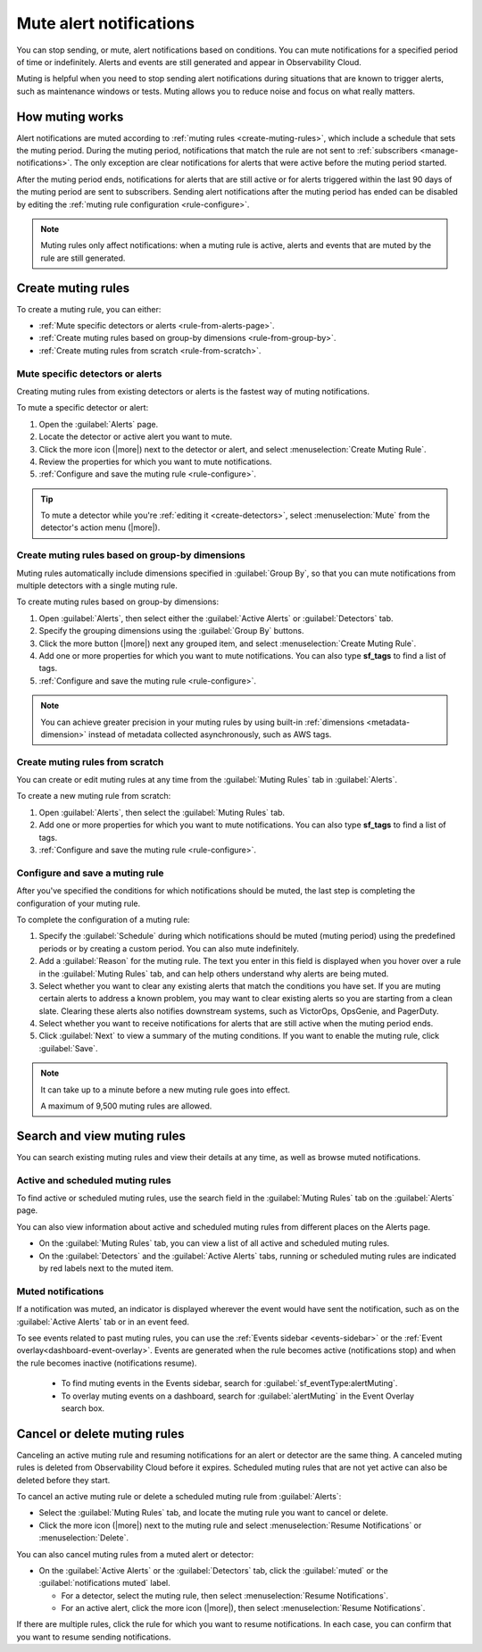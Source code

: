 .. _mute-notifications:

*****************************************************************
Mute alert notifications
*****************************************************************

.. meta::
   :description: You can stop sending alert notifications based on conditions. Notifications can be muted for a limited duration or indefinitely. Alerts and events are still generated and appear in Observability Cloud.

You can stop sending, or mute, alert notifications based on conditions. You can mute notifications for a specified period of time or indefinitely. Alerts and events are still generated and appear in Observability Cloud.

Muting is helpful when you need to stop sending alert notifications during situations that are known to trigger alerts, such as maintenance windows or tests. Muting allows you to reduce noise and focus on what really matters.

.. _muting-period-notes:

.. _muting-period-after:

How muting works
=============================================================================

Alert notifications are muted according to :ref:`muting rules <create-muting-rules>`, which include a schedule that sets the muting period. During the muting period, notifications that match the rule are not sent to :ref:`subscribers <manage-notifications>`. The only exception are clear notifications for alerts that were active before the muting period started.

After the muting period ends, notifications for alerts that are still active or for alerts triggered within the last 90 days of the muting period are sent to subscribers. Sending alert notifications after the muting period has ended can be disabled by editing the :ref:`muting rule configuration <rule-configure>`.

.. note:: Muting rules only affect notifications: when a muting rule is active, alerts and events that are muted by the rule are still generated.

.. _create-muting-rules:

Create muting rules
=============================================================================

To create a muting rule, you can either:

- :ref:`Mute specific detectors or alerts <rule-from-alerts-page>`.

- :ref:`Create muting rules based on group-by dimensions <rule-from-group-by>`.

- :ref:`Create muting rules from scratch <rule-from-scratch>`. 

.. _rule-from-alerts-page:

Mute specific detectors or alerts
--------------------------------------------------------------------------

Creating muting rules from existing detectors or alerts is the fastest way of muting notifications.

To mute a specific detector or alert:

#. Open the :guilabel:`Alerts` page.

#. Locate the detector or active alert you want to mute.

#. Click the more icon (|more|) next to the detector or alert, and select :menuselection:`Create Muting Rule`.

#. Review the properties for which you want to mute notifications.

#. :ref:`Configure and save the muting rule <rule-configure>`.

.. tip:: To mute a detector while you're :ref:`editing it <create-detectors>`, select :menuselection:`Mute` from the detector's action menu (|more|).

.. _rule-from-group-by:

Create muting rules based on group-by dimensions
--------------------------------------------------------------------------

Muting rules automatically include dimensions specified in :guilabel:`Group By`, so that you can mute notifications from multiple detectors with a single muting rule.

To create muting rules based on group-by dimensions:

#. Open :guilabel:`Alerts`, then select either the :guilabel:`Active Alerts` or :guilabel:`Detectors` tab.

#. Specify the grouping dimensions using the :guilabel:`Group By` buttons.

#. Click the more button (|more|) next any grouped item, and select :menuselection:`Create Muting Rule`.

#. Add one or more properties for which you want to mute notifications. You can also type :strong:`sf_tags` to find a list of tags.

#. :ref:`Configure and save the muting rule <rule-configure>`.

.. note:: You can achieve greater precision in your muting rules by using built-in :ref:`dimensions <metadata-dimension>` instead of metadata collected asynchronously, such as AWS tags.

.. _rule-from-scratch:

Create muting rules from scratch
--------------------------------------------------------------------------

You can create or edit muting rules at any time from the :guilabel:`Muting Rules` tab in :guilabel:`Alerts`. 

To create a new muting rule from scratch:

#. Open :guilabel:`Alerts`, then select the :guilabel:`Muting Rules` tab.

#. Add one or more properties for which you want to mute notifications. You can also type :strong:`sf_tags` to find a list of tags.

#. :ref:`Configure and save the muting rule <rule-configure>`.

.. _rule-configure:

Configure and save a muting rule
----------------------------------------------------------------------------------

After you've specified the conditions for which notifications should be muted, the last step is completing the configuration of your muting rule.

To complete the configuration of a muting rule:

#. Specify the :guilabel:`Schedule` during which notifications should be muted (muting period) using the predefined periods or by creating a custom period. You can also mute indefinitely.

#. Add a :guilabel:`Reason` for the muting rule. The text you enter in this field is displayed when you hover over a rule in the :guilabel:`Muting Rules` tab, and can help others understand why alerts are being muted.

#. Select whether you want to clear any existing alerts that match the conditions you have set. If you are muting certain alerts to address a known problem, you may want to clear existing alerts so you are starting from a clean slate. Clearing these alerts also notifies downstream systems, such as VictorOps, OpsGenie, and PagerDuty.

#. Select whether you want to receive notifications for alerts that are still active when the muting period ends. 

#. Click :guilabel:`Next` to view a summary of the muting conditions. If you want to enable the muting rule, click :guilabel:`Save`.

.. note:: It can take up to a minute before a new muting rule goes into effect. 

   A maximum of 9,500 muting rules are allowed.

.. _view-muting-rules:

Search and view muting rules
=============================================================================

You can search existing muting rules and view their details at any time, as well as browse muted notifications.

Active and scheduled muting rules
-----------------------------------------------------------------------------

To find active or scheduled muting rules, use the search field in the :guilabel:`Muting Rules` tab on the :guilabel:`Alerts` page.

You can also view information about active and scheduled muting rules from different places on the Alerts page.

.. _view-all-rules:

-  On the :guilabel:`Muting Rules` tab, you can view a list of all active and scheduled muting rules.

-  On the :guilabel:`Detectors` and the :guilabel:`Active Alerts` tabs, running or scheduled muting rules are indicated by red labels next to the muted item.

.. _muted-notifications:

Muted notifications
-------------------------------------------------------------------

If a notification was muted, an indicator is displayed wherever the event would have sent the notification, such as on the :guilabel:`Active Alerts` tab or in an event feed.

To see events related to past muting rules, you can use the :ref:`Events sidebar <events-sidebar>` or the :ref:`Event overlay<dashboard-event-overlay>`. Events are generated when the rule becomes active (notifications stop) and when the rule becomes inactive (notifications resume). 

   -  To find muting events in the Events sidebar, search for :guilabel:`sf_eventType:alertMuting`.

   -  To overlay muting events on a dashboard, search for :guilabel:`alertMuting` in the Event Overlay search box.

.. _cancel-muting-rules:

Cancel or delete muting rules
=============================================================================

Canceling an active muting rule and resuming notifications for an alert or detector are the same thing. A canceled muting rules is deleted from Observability Cloud before it expires. Scheduled muting rules that are not yet active can also be deleted before they start.

To cancel an active muting rule or delete a scheduled muting rule from :guilabel:`Alerts`:

- Select the :guilabel:`Muting Rules` tab, and locate the muting rule you want to cancel or delete.

-  Click the more icon (|more|) next to the muting rule and select :menuselection:`Resume Notifications` or :menuselection:`Delete`.

You can also cancel muting rules from a muted alert or detector:

-  On the :guilabel:`Active Alerts` or the :guilabel:`Detectors` tab, click the :guilabel:`muted` or the :guilabel:`notifications muted` label.

   - For a detector, select the muting rule, then select :menuselection:`Resume Notifications`.
   - For an active alert, click the more icon (|more|), then select :menuselection:`Resume Notifications`.

If there are multiple rules, click the rule for which you want to resume notifications. In each case, you can confirm that you want to resume sending notifications.